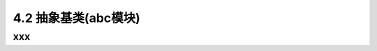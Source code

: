 ===============================
4.2 抽象基类(abc模块)
===============================

--------------------
xxx
--------------------
